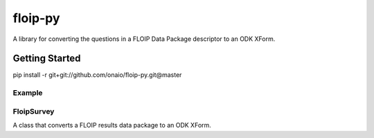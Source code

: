 floip-py
========

A library for converting the questions in a FLOIP Data Package descriptor to an
ODK XForm.

Getting Started
---------------

pip install -r git+git://github.com/onaio/floip-py.git@master


Example
^^^^^^^

.. code-block:: python
   :linenos:

   from floip import FloipSurvey

   suvey = FloipSurvey('data/flow-results-example-1.json')
   print(survey.xml())


FloipSurvey
^^^^^^^^^^^

A class that converts a FLOIP results data package to an ODK XForm.
